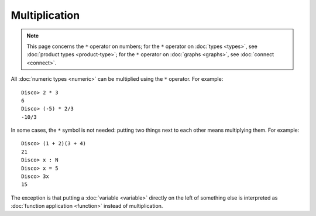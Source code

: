 Multiplication
==============

.. note::

   This page concerns the ``*`` operator on numbers; for the ``*``
   operator on :doc:`types <types>`, see :doc:`product types
   <product-type>`; for the ``*`` operator on :doc:`graphs <graphs>`, see
   :doc:`connect <connect>`.

All :doc:`numeric types <numeric>` can be multiplied using the ``*``
operator.  For example:

::

    Disco> 2 * 3
    6
    Disco> (-5) * 2/3
    -10/3

In some cases, the ``*`` symbol is not needed: putting two things next
to each other means multiplying them.  For example:

::

   Disco> (1 + 2)(3 + 4)
   21
   Disco> x : N
   Disco> x = 5
   Disco> 3x
   15

The exception is that putting a :doc:`variable <variable>` directly on the left
of something else is interpreted as :doc:`function application
<function>` instead of multiplication.
